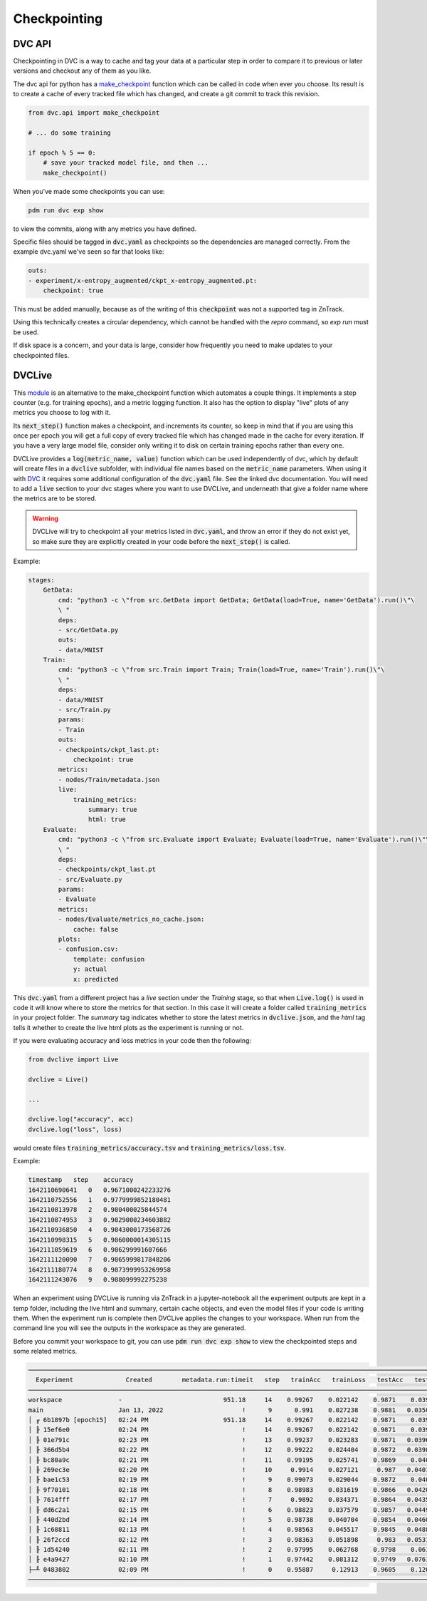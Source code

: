 Checkpointing
=============

DVC API
-------

Checkpointing in DVC is a way to cache and tag your data at a particular step in order to compare it to previous
or later versions and checkout any of them as you like.

The dvc api for python has a `make_checkpoint <https://dvc.org/doc/api-reference/make_checkpoint>`_ function which can be
called in code when ever you choose.  Its result is to create a cache of every tracked file which has changed,
and create a git commit to track this revision.

.. code-block::

    from dvc.api import make_checkpoint

    # ... do some training

    if epoch % 5 == 0:
        # save your tracked model file, and then ...
        make_checkpoint()

When you've made some checkpoints you can use:

.. code-block::

    pdm run dvc exp show

to view the commits, along with any metrics you have defined.

Specific files should be tagged in :code:`dvc.yaml` as checkpoints so the dependencies are managed correctly.  
From the example dvc.yaml we've seen so far that looks like:

.. code-block::

    outs:
    - experiment/x-entropy_augmented/ckpt_x-entropy_augmented.pt:
        checkpoint: true

This must be added manually, because as of the writing of this :code:`checkpoint` was not a supported tag in ZnTrack.

Using this technically creates a circular dependency, which cannot be handled with the `repro` command, so `exp run` must be used.

If disk space is a concern, and your data is large, consider how frequently you need to make updates to your checkpointed files.


DVCLive
-------

This `module <https://dvc.org/doc/dvclive/get-started>`_ is an alternative to the make_checkpoint function which automates a couple things.
It implements a step counter (e.g. for training epochs), and a metric logging function.  It also has the option to display "live" 
plots of any metrics you choose to log with it.

Its :code:`next_step()` function makes a checkpoint, and increments its counter, so keep in mind that if you are using this once per
epoch you will get a full copy of every tracked file which has changed made in the cache for every iteration.
If you have a very large model file, consider only writing it to disk on certain training epochs rather than every one.

DVCLive provides a :code:`log(metric_name, value)` function which can be used independently of dvc, which by default
will create files in a :code:`dvclive` subfolder, with individual file names based on the :code:`metric_name` parameters.
When using it with `DVC <https://dvc.org/doc/dvclive/dvclive-with-dvc>`_ it requires some additional configuration of the 
:code:`dvc.yaml` file.  See the linked dvc documentation.  You will need to add a :code:`live` section to your dvc stages
where you want to use DVCLive, and underneath that give a folder name where the metrics are to be stored.

.. warning::

    DVCLive will try to checkpoint all your metrics listed in :code:`dvc.yaml`, and throw an error if they do not exist yet,
    so make sure they are explicitly created in your code before the :code:`next_step()` is called.

Example:

.. code-block::

    stages:
        GetData:
            cmd: "python3 -c \"from src.GetData import GetData; GetData(load=True, name='GetData').run()\"\
            \ "
            deps:
            - src/GetData.py
            outs:
            - data/MNIST
        Train:
            cmd: "python3 -c \"from src.Train import Train; Train(load=True, name='Train').run()\"\
            \ "
            deps:
            - data/MNIST
            - src/Train.py
            params:
            - Train
            outs:
            - checkpoints/ckpt_last.pt:
                checkpoint: true
            metrics:
            - nodes/Train/metadata.json
            live:
                training_metrics:
                    summary: true
                    html: true
        Evaluate:
            cmd: "python3 -c \"from src.Evaluate import Evaluate; Evaluate(load=True, name='Evaluate').run()\"\
            \ "
            deps:
            - checkpoints/ckpt_last.pt
            - src/Evaluate.py
            params:
            - Evaluate
            metrics:
            - nodes/Evaluate/metrics_no_cache.json:
                cache: false
            plots:
            - confusion.csv:
                template: confusion
                y: actual
                x: predicted

This :code:`dvc.yaml` from a different project has a `live` section under the `Training` stage, so that when :code:`Live.log()`
is used in code it will know where to store the metrics for that section.  In this case it will create a folder called
:code:`training_metrics` in your project folder.  The `summary` tag indicates whether to store the latest metrics
in :code:`dvclive.json`, and the `html` tag tells it whether to create the live html plots as the experiment is running or not.

If you were evaluating accuracy and loss metrics in your code then the following:

.. code-block::

    from dvclive import Live

    dvclive = Live()

    ...

    dvclive.log("accuracy", acc)
    dvclive.log("loss", loss)

would create files :code:`training_metrics/accuracy.tsv` and :code:`training_metrics/loss.tsv`.

Example:

.. code-block::

    timestamp   step    accuracy
    1642110690641   0   0.9671000242233276
    1642110752556   1   0.9779999852180481
    1642110813978   2   0.980400025844574
    1642110874953   3   0.9829000234603882
    1642110936850   4   0.9843000173568726
    1642110998315   5   0.9860000014305115
    1642111059619   6   0.986299991607666
    1642111120090   7   0.9865999817848206
    1642111180774   8   0.9873999953269958
    1642111243076   9   0.988099992275238

When an experiment using DVCLive is running via ZnTrack in a jupyter-notebook all the experiment outputs are kept in a temp folder, including the 
live html and summary, certain cache objects, and even the model files if your code is writing them.  When the experiment run is complete
then DVCLive applies the changes to your workspace. When run from the command line you will see the outputs in the workspace as they are generated.

Before you commit your workspace to git, you can use :code:`pdm run dvc exp show` to view the checkpointed steps and some
related metrics.

.. code-block::

    ─────────────────────────────────────────────────────────────────────────────────────────────────────────────────
      Experiment              Created        metadata.run:timeit   step   trainAcc   trainLoss   testAcc   testLoss   
    ─────────────────────────────────────────────────────────────────────────────────────────────────────────────────
    workspace               -                           951.18     14    0.99267    0.022142    0.9871    0.03966             
    main                    Jan 13, 2022                     !      9      0.991    0.027238    0.9881   0.035071             
    │ ╓ 6b1897b [epoch15]   02:24 PM                    951.18     14    0.99267    0.022142    0.9871    0.03966             
    │ ╟ 15ef6e0             02:24 PM                         !     14    0.99267    0.022142    0.9871    0.03966             
    │ ╟ 01e791c             02:23 PM                         !     13    0.99237    0.023283    0.9871   0.039689             
    │ ╟ 366d5b4             02:22 PM                         !     12    0.99222    0.024404    0.9872   0.039806             
    │ ╟ bc80a9c             02:21 PM                         !     11    0.99195    0.025741    0.9869    0.04001              
    │ ╟ 269ec3e             02:20 PM                         !     10     0.9914    0.027121     0.987   0.040198             
    │ ╟ bae1c53             02:19 PM                         !      9    0.99073    0.029044    0.9872    0.04073             
    │ ╟ 9f70101             02:18 PM                         !      8    0.98983    0.031619    0.9866   0.042089              
    │ ╟ 7614fff             02:17 PM                         !      7     0.9892    0.034371    0.9864   0.043523              
    │ ╟ dd6c2a1             02:15 PM                         !      6    0.98823    0.037579    0.9857   0.044902             
    │ ╟ 440d2bd             02:14 PM                         !      5    0.98738    0.040704    0.9854   0.046071              
    │ ╟ 1c68811             02:13 PM                         !      4    0.98563    0.045517    0.9845   0.048853              
    │ ╟ 26f2ccd             02:12 PM                         !      3    0.98363    0.051898     0.983   0.053172              
    │ ╟ 1d54240             02:11 PM                         !      2    0.97995    0.062768    0.9798    0.06108             
    │ ╟ e4a9427             02:10 PM                         !      1    0.97442    0.081312    0.9749   0.076149              
    ├─╨ 0483802             02:09 PM                         !      0    0.95887     0.12913    0.9605    0.12092              
    ────────────────────────────────────────────────────────────────────────────────────────────────────────────────

